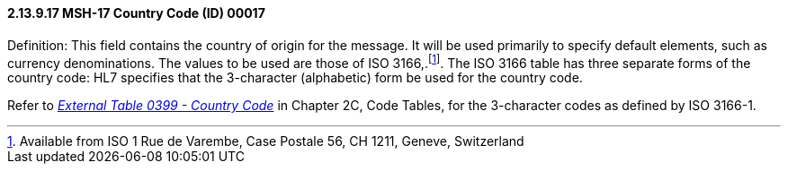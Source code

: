==== 2.13.9.17 MSH-17 Country Code (ID) 00017

Definition: This field contains the country of origin for the message. It will be used primarily to specify default elements, such as currency denominations. The values to be used are those of ISO 3166,.footnote:[Available from ISO 1 Rue de Varembe, Case Postale 56, CH 1211, Geneve, Switzerland]. The ISO 3166 table has three separate forms of the country code: HL7 specifies that the 3-character (alphabetic) form be used for the country code.

Refer to file:///E:\V2\v2.9%20final%20Nov%20from%20Frank\V29_CH02C_Tables.docx#HL70399[_External Table 0399 - Country Code_] in Chapter 2C, Code Tables, for the 3-character codes as defined by ISO 3166-1.

